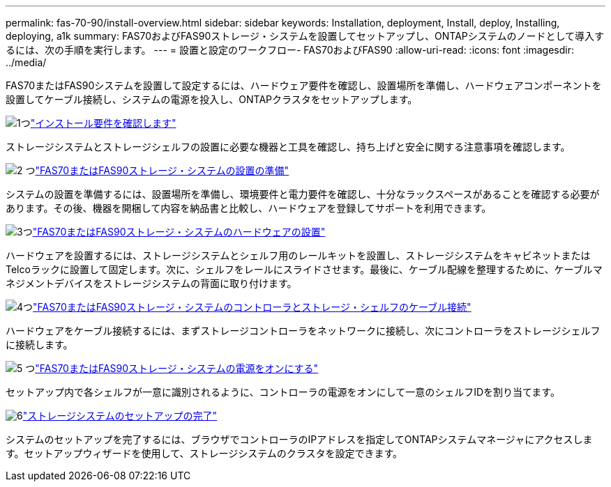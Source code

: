 ---
permalink: fas-70-90/install-overview.html 
sidebar: sidebar 
keywords: Installation, deployment, Install, deploy, Installing, deploying, a1k 
summary: FAS70およびFAS90ストレージ・システムを設置してセットアップし、ONTAPシステムのノードとして導入するには、次の手順を実行します。 
---
= 設置と設定のワークフロー- FAS70およびFAS90
:allow-uri-read: 
:icons: font
:imagesdir: ../media/


[role="lead"]
FAS70またはFAS90システムを設置して設定するには、ハードウェア要件を確認し、設置場所を準備し、ハードウェアコンポーネントを設置してケーブル接続し、システムの電源を投入し、ONTAPクラスタをセットアップします。

.image:https://raw.githubusercontent.com/NetAppDocs/common/main/media/number-1.png["1つ"]link:install-requirements.html["インストール要件を確認します"]
[role="quick-margin-para"]
ストレージシステムとストレージシェルフの設置に必要な機器と工具を確認し、持ち上げと安全に関する注意事項を確認します。

.image:https://raw.githubusercontent.com/NetAppDocs/common/main/media/number-2.png["2 つ"]link:install-prepare.html["FAS70またはFAS90ストレージ・システムの設置の準備"]
[role="quick-margin-para"]
システムの設置を準備するには、設置場所を準備し、環境要件と電力要件を確認し、十分なラックスペースがあることを確認する必要があります。その後、機器を開梱して内容を納品書と比較し、ハードウェアを登録してサポートを利用できます。

.image:https://raw.githubusercontent.com/NetAppDocs/common/main/media/number-3.png["3つ"]link:install-hardware.html["FAS70またはFAS90ストレージ・システムのハードウェアの設置"]
[role="quick-margin-para"]
ハードウェアを設置するには、ストレージシステムとシェルフ用のレールキットを設置し、ストレージシステムをキャビネットまたはTelcoラックに設置して固定します。次に、シェルフをレールにスライドさせます。最後に、ケーブル配線を整理するために、ケーブルマネジメントデバイスをストレージシステムの背面に取り付けます。

.image:https://raw.githubusercontent.com/NetAppDocs/common/main/media/number-4.png["4つ"]link:install-cable.html["FAS70またはFAS90ストレージ・システムのコントローラとストレージ・シェルフのケーブル接続"]
[role="quick-margin-para"]
ハードウェアをケーブル接続するには、まずストレージコントローラをネットワークに接続し、次にコントローラをストレージシェルフに接続します。

.image:https://raw.githubusercontent.com/NetAppDocs/common/main/media/number-5.png["5 つ"]link:install-power-hardware.html["FAS70またはFAS90ストレージ・システムの電源をオンにする"]
[role="quick-margin-para"]
セットアップ内で各シェルフが一意に識別されるように、コントローラの電源をオンにして一意のシェルフIDを割り当てます。

.image:https://raw.githubusercontent.com/NetAppDocs/common/main/media/number-6.png["6"]link:install-complete.html["ストレージシステムのセットアップの完了"]
[role="quick-margin-para"]
システムのセットアップを完了するには、ブラウザでコントローラのIPアドレスを指定してONTAPシステムマネージャにアクセスします。セットアップウィザードを使用して、ストレージシステムのクラスタを設定できます。
